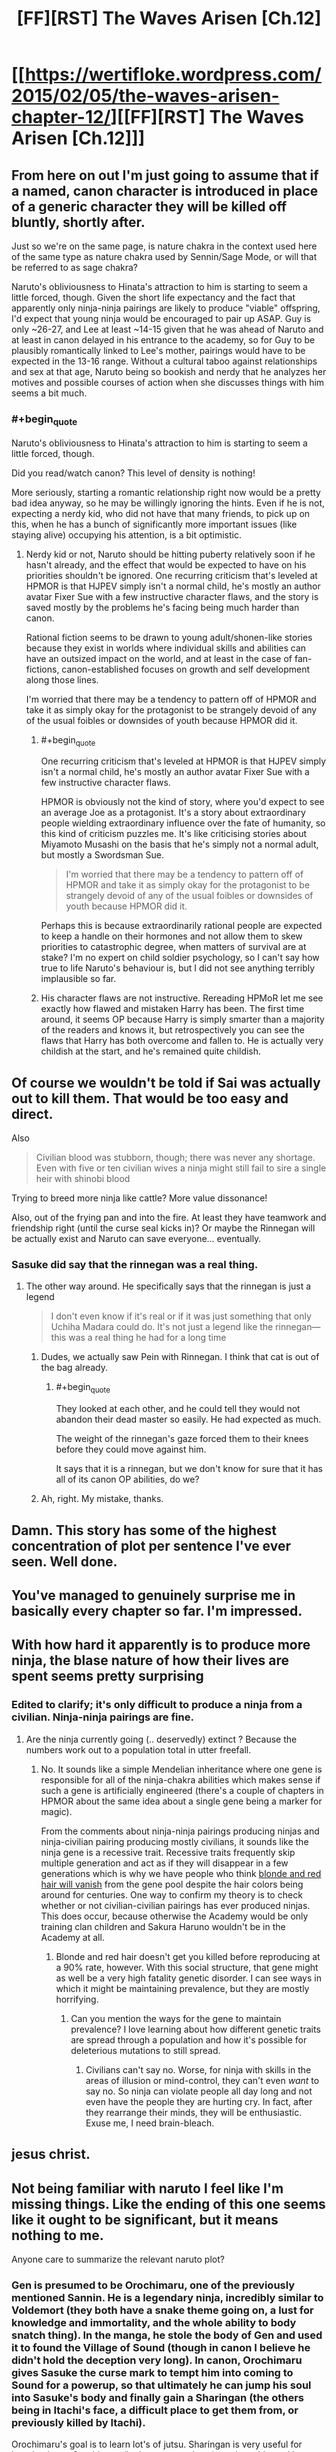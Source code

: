 #+TITLE: [FF][RST] The Waves Arisen [Ch.12]

* [[https://wertifloke.wordpress.com/2015/02/05/the-waves-arisen-chapter-12/][[FF][RST] The Waves Arisen [Ch.12]]]
:PROPERTIES:
:Author: Wertifloke
:Score: 26
:DateUnix: 1423184647.0
:END:

** From here on out I'm just going to assume that if a named, canon character is introduced in place of a generic character they will be killed off bluntly, shortly after.

Just so we're on the same page, is nature chakra in the context used here of the same type as nature chakra used by Sennin/Sage Mode, or will that be referred to as sage chakra?

Naruto's obliviousness to Hinata's attraction to him is starting to seem a little forced, though. Given the short life expectancy and the fact that apparently only ninja-ninja pairings are likely to produce "viable" offspring, I'd expect that young ninja would be encouraged to pair up ASAP. Guy is only ~26-27, and Lee at least ~14-15 given that he was ahead of Naruto and at least in canon delayed in his entrance to the academy, so for Guy to be plausibly romantically linked to Lee's mother, pairings would have to be expected in the 13-16 range. Without a cultural taboo against relationships and sex at that age, Naruto being so bookish and nerdy that he analyzes her motives and possible courses of action when she discusses things with him seems a bit much.
:PROPERTIES:
:Author: JanusTheDoorman
:Score: 10
:DateUnix: 1423203983.0
:END:

*** #+begin_quote
  Naruto's obliviousness to Hinata's attraction to him is starting to seem a little forced, though.
#+end_quote

Did you read/watch canon? This level of density is nothing!

More seriously, starting a romantic relationship right now would be a pretty bad idea anyway, so he may be willingly ignoring the hints. Even if he is not, expecting a nerdy kid, who did not have that many friends, to pick up on this, when he has a bunch of significantly more important issues (like staying alive) occupying his attention, is a bit optimistic.
:PROPERTIES:
:Author: AugSphere
:Score: 9
:DateUnix: 1423208522.0
:END:

**** Nerdy kid or not, Naruto should be hitting puberty relatively soon if he hasn't already, and the effect that would be expected to have on his priorities shouldn't be ignored. One recurring criticism that's leveled at HPMOR is that HJPEV simply isn't a normal child, he's mostly an author avatar Fixer Sue with a few instructive character flaws, and the story is saved mostly by the problems he's facing being much harder than canon.

Rational fiction seems to be drawn to young adult/shonen-like stories because they exist in worlds where individual skills and abilities can have an outsized impact on the world, and at least in the case of fan-fictions, canon-established focuses on growth and self development along those lines.

I'm worried that there may be a tendency to pattern off of HPMOR and take it as simply okay for the protagonist to be strangely devoid of any of the usual foibles or downsides of youth because HPMOR did it.
:PROPERTIES:
:Author: JanusTheDoorman
:Score: 9
:DateUnix: 1423212326.0
:END:

***** #+begin_quote
  One recurring criticism that's leveled at HPMOR is that HJPEV simply isn't a normal child, he's mostly an author avatar Fixer Sue with a few instructive character flaws.
#+end_quote

HPMOR is obviously not the kind of story, where you'd expect to see an average Joe as a protagonist. It's a story about extraordinary people wielding extraordinary influence over the fate of humanity, so this kind of criticism puzzles me. It's like criticising stories about Miyamoto Musashi on the basis that he's simply not a normal adult, but mostly a Swordsman Sue.

#+begin_quote
  I'm worried that there may be a tendency to pattern off of HPMOR and take it as simply okay for the protagonist to be strangely devoid of any of the usual foibles or downsides of youth because HPMOR did it.
#+end_quote

Perhaps this is because extraordinarily rational people are expected to keep a handle on their hormones and not allow them to skew priorities to catastrophic degree, when matters of survival are at stake? I'm no expert on child soldier psychology, so I can't say how true to life Naruto's behaviour is, but I did not see anything terribly implausible so far.
:PROPERTIES:
:Author: AugSphere
:Score: 10
:DateUnix: 1423214189.0
:END:


***** His character flaws are not instructive. Rereading HPMoR let me see exactly how flawed and mistaken Harry has been. The first time around, it seems OP because Harry is simply smarter than a majority of the readers and knows it, but retrospectively you can see the flaws that Harry has both overcome and fallen to. He is actually very childish at the start, and he's remained quite childish.
:PROPERTIES:
:Author: Transfuturist
:Score: 1
:DateUnix: 1423338581.0
:END:


** Of course we wouldn't be told if Sai was actually out to kill them. That would be too easy and direct.

Also

#+begin_quote
  Civilian blood was stubborn, though; there was never any shortage. Even with five or ten civilian wives a ninja might still fail to sire a single heir with shinobi blood
#+end_quote

Trying to breed more ninja like cattle? More value dissonance!

Also, out of the frying pan and into the fire. At least they have teamwork and friendship right (until the curse seal kicks in)? Or maybe the Rinnegan will be actually exist and Naruto can save everyone... eventually.
:PROPERTIES:
:Author: scruiser
:Score: 9
:DateUnix: 1423189141.0
:END:

*** Sasuke did say that the rinnegan was a real thing.
:PROPERTIES:
:Author: eaglejarl
:Score: 2
:DateUnix: 1423198983.0
:END:

**** The other way around. He specifically says that the rinnegan is just a legend

#+begin_quote
  I don't even know if it's real or if it was just something that only Uchiha Madara could do. It's not just a legend like the rinnegan---this was a real thing he had for a long time
#+end_quote
:PROPERTIES:
:Author: blockbaven
:Score: 4
:DateUnix: 1423199981.0
:END:

***** Dudes, we actually saw Pein with Rinnegan. I think that cat is out of the bag already.
:PROPERTIES:
:Author: kaukamieli
:Score: 11
:DateUnix: 1423223113.0
:END:

****** #+begin_quote
  They looked at each other, and he could tell they would not abandon their dead master so easily. He had expected as much.

  The weight of the rinnegan's gaze forced them to their knees before they could move against him.
#+end_quote

It says that it is a rinnegan, but we don't know for sure that it has all of its canon OP abilities, do we?
:PROPERTIES:
:Author: scruiser
:Score: 3
:DateUnix: 1423234916.0
:END:


***** Ah, right. My mistake, thanks.
:PROPERTIES:
:Author: eaglejarl
:Score: 1
:DateUnix: 1423225503.0
:END:


** Damn. This story has some of the highest concentration of plot per sentence I've ever seen. Well done.
:PROPERTIES:
:Author: Jace_MacLeod
:Score: 10
:DateUnix: 1423189491.0
:END:


** You've managed to genuinely surprise me in basically every chapter so far. I'm impressed.
:PROPERTIES:
:Author: logrusmage
:Score: 8
:DateUnix: 1423188451.0
:END:


** With how hard it apparently is to produce more ninja, the blase nature of how their lives are spent seems pretty surprising
:PROPERTIES:
:Author: blockbaven
:Score: 6
:DateUnix: 1423200126.0
:END:

*** Edited to clarify; it's only difficult to produce a ninja from a civilian. Ninja-ninja pairings are fine.
:PROPERTIES:
:Author: Wertifloke
:Score: 4
:DateUnix: 1423200918.0
:END:

**** Are the ninja currently going (.. deservedly) extinct ? Because the numbers work out to a population total in utter freefall.
:PROPERTIES:
:Author: Izeinwinter
:Score: 4
:DateUnix: 1423229352.0
:END:

***** No. It sounds like a simple Mendelian inheritance where one gene is responsible for all of the ninja-chakra abilities which makes sense if such a gene is artificially engineered (there's a couple of chapters in HPMOR about the same idea about a single gene being a marker for magic).

From the comments about ninja-ninja pairings producing ninjas and ninja-civilian pairing producing mostly civilians, it sounds like the ninja gene is a recessive trait. Recessive traits frequently skip multiple generation and act as if they will disappear in a few generations which is why we have people who think [[http://science.howstuffworks.com/life/genetic/redhead-extinction.htm][blonde and red hair will vanish]] from the gene pool despite the hair colors being around for centuries. One way to confirm my theory is to check whether or not civilian-civilian pairings has ever produced ninjas. This does occur, because otherwise the Academy would be only training clan children and Sakura Haruno wouldn't be in the Academy at all.
:PROPERTIES:
:Author: xamueljones
:Score: 5
:DateUnix: 1423240654.0
:END:

****** Blonde and red hair doesn't get you killed before reproducing at a 90% rate, however. With this social structure, that gene might as well be a very high fatality genetic disorder. I can see ways in which it might be maintaining prevalence, but they are mostly horrifying.
:PROPERTIES:
:Author: Izeinwinter
:Score: 7
:DateUnix: 1423243988.0
:END:

******* Can you mention the ways for the gene to maintain prevalence? I love learning about how different genetic traits are spread through a population and how it's possible for deleterious mutations to still spread.
:PROPERTIES:
:Author: xamueljones
:Score: 1
:DateUnix: 1423246791.0
:END:

******** Civilians can't say no. Worse, for ninja with skills in the areas of illusion or mind-control, they can't even /want/ to say no. So ninja can violate people all day long and not even have the people they are hurting cry. In fact, after they rearrange their minds, they will be enthusiastic. Exuse me, I need brain-bleach.
:PROPERTIES:
:Author: Izeinwinter
:Score: 8
:DateUnix: 1423248646.0
:END:


** jesus christ.
:PROPERTIES:
:Author: capsless
:Score: 4
:DateUnix: 1423188488.0
:END:


** Not being familiar with naruto I feel like I'm missing things. Like the ending of this one seems like it ought to be significant, but it means nothing to me.

Anyone care to summarize the relevant naruto plot?
:PROPERTIES:
:Author: traverseda
:Score: 4
:DateUnix: 1423188037.0
:END:

*** Gen is presumed to be Orochimaru, one of the previously mentioned Sannin. He is a legendary ninja, incredibly similar to Voldemort (they both have a snake theme going on, a lust for knowledge and immortality, and the whole ability to body snatch thing). In the manga, he stole the body of Gen and used it to found the Village of Sound (though in canon I believe he didn't hold the deception very long). In canon, Orochimaru gives Sasuke the curse mark to tempt him into coming to Sound for a powerup, so that ultimately he can jump his soul into Sasuke's body and finally gain a Sharingan (the others being in Itachi's face, a difficult place to get them from, or previously killed by Itachi).

Orochimaru's goal is to learn lot's of jutsu. Sharingan is very useful for learning jutsu. Orochimaru (in the manga at least) can jump his soul into another persons body. I'm sure you can see the implications.

Note, the fact that they're going /too/ Sound /away/ from Leaf and that Naruto thinks this is their /best/ option is a huge bit of dramatic irony. The audience is, I suspect, supposed to know that Orochimaru/Gen is bad news bears.
:PROPERTIES:
:Author: logrusmage
:Score: 11
:DateUnix: 1423188610.0
:END:

**** Given that /everyone/ in this universe seems to be at least a bit more rational (except maybe Lee), I wouldn't be surprised if Orochimaru was actually Naruto's best hope for Fixing Everything. Correctly persuaded, he's a Library of Alexandria of lost jutsu, where any one of them used alongside "nigh-infinite chakra capacity" might produce a foom.

If that was what was on the table, I can imagine Sasuke could be easily convinced to give Orochimaru one of his eyes in trade. (It's not like Orochimaru actually needs both of Sasuke's eyes, let alone his whole body.)

(And that's just Orochimaru on his own. If Naruto manages to "get through to him" in the way he frequently manages with various villains in canon, I could imagine getting all three sannin on the project.)

Orochimaru always seemed to me like someone who was just resorting to "evil" methods for lack of anyone who appreciated his goals, and would cooperate with him. In this much more grey-and-grey morality universe, where Naruto is already a missing-nin, Orochimaru wouldn't be a villainous foil to Naruto's intent; he'd be more like a failed-at-the-same-quest mentor, in the Mazer Rackham sense.
:PROPERTIES:
:Author: derefr
:Score: 12
:DateUnix: 1423192281.0
:END:

***** #+begin_quote
  In this much more grey-and-grey morality universe, where Naruto is already a missing-nin, Orochimaru wouldn't be a villainous foil to Naruto's intent; he'd be more like a failed-at-the-same-quest mentor, in the Mazer Rackham sense.
#+end_quote

Or he could simply get a Quirrelmort style upgrade and stay just as evil while getting even smarter.
:PROPERTIES:
:Author: scruiser
:Score: 6
:DateUnix: 1423197276.0
:END:

****** As long as he's not a cartoonishly evil moron, I'm fine with him being "evil". I'll probably empathise with a rational character pursuing knowledge and immortality even if our values differ significantly.
:PROPERTIES:
:Author: AugSphere
:Score: 3
:DateUnix: 1423207963.0
:END:


***** #+begin_quote
  except maybe Lee
#+end_quote

Lee is demonstrating the power of visibly signalling precommitment to civility.

Note that he survived the tournament.
:PROPERTIES:
:Author: FeepingCreature
:Score: 5
:DateUnix: 1423221959.0
:END:


***** Instead of Sasuke, I'm going to bet he will get his sharingan from Danzo. Naruto knows he has loads of them. I think they are going to form an alliance of some sort. Both would benefit from getting rid of Danzo.
:PROPERTIES:
:Author: kaukamieli
:Score: 3
:DateUnix: 1423233103.0
:END:

****** I considered this, but presumably, Orochimaru would have queued up lots of nearly-complete jutsu research that only needs one look from the sharingan. It'd be much better to "tech up" with the results of that research /before/ attacking Konoha, rather than after. Maybe the deal would involve Orochimaru killing Danzo and giving one of his sharingans back to Sasuke, though.
:PROPERTIES:
:Author: derefr
:Score: 2
:DateUnix: 1423268117.0
:END:

******* Well, if oro can promise enough power to beat Itachi, Sasuke is gonna like the deal, maybe even if he had to give his body for oro afterwards. :p One eye is probably ok. BUT apparently oro needs a new body pretty soon...
:PROPERTIES:
:Author: kaukamieli
:Score: 2
:DateUnix: 1423270708.0
:END:


*** There is a lot of dramatic irony that exists if you have some basic canon knowledge. I think not knowing it though may make things a more interesting surprise for you. Read on if you prefer the dramatic irony.

Context for the ending of last chapter [[http://naruto.wikia.com/wiki/Nagato][Pein]]

For the most recent events: [[http://naruto.wikia.com/wiki/Gen%27y%C5%ABmaru][here you go]]

Oh and the seal that Sasuke has is [[http://naruto.wikia.com/wiki/Orochimaru%27s_Juinjutsu][not]] [[http://naruto.wikia.com/wiki/Cursed_Seal_of_Heaven][good]]

You can just google each Naruto character's name as they come up and see the general cannon deals. Orochimaru is pretty much an undead evil ninja mad scientist... and he is behind Sound Village too in canon.
:PROPERTIES:
:Author: scruiser
:Score: 8
:DateUnix: 1423188558.0
:END:


*** i'm not acquianted with canon either, but a cursory glance at the wiki reveals that gen'yumaru is possessed by someone name orochimaru, some kind of snake guy. the "eat you up" is supposed to mean possession, as in canon orochimaru tried to possess sasuke out of gen'yumaru's body.
:PROPERTIES:
:Author: capsless
:Score: 4
:DateUnix: 1423188479.0
:END:

**** Also Orochimaru displays the ability to pull a full-length sword out of his mouth in the middle of a random fight, as well as the ability to crawl out of his own mouth like a snake shedding its skin.

It's in no way a stretch to assume that, if he wanted to, Orochimaru could literally swallow Sasuke whole. It's just that the question of digestion is further from anything addressed in canon, but if Orochimaru wanted to develop a technique for it, he totally could.
:PROPERTIES:
:Author: LessRight
:Score: 6
:DateUnix: 1423189800.0
:END:

***** #+begin_quote
  It's in no way a stretch...
#+end_quote

Nice! Took me while to spot it.
:PROPERTIES:
:Author: AugSphere
:Score: 2
:DateUnix: 1423218070.0
:END:


** I like that jinchuuriki are less powerful, Jyuuken is less powerful, ninja in general appear to be less powerful... and the Sharingan is exactly the same.
:PROPERTIES:
:Author: Nevereatcars
:Score: 3
:DateUnix: 1423189448.0
:END:

*** I don't think it is. In canon, the sharingan is able to see chakra flow, to copy any technique, etc. Also, if it is the three-tomoed sharingan, it is supposed to 'see' a bit into the future/predict the oponent's movements. Here it has only been described as being able to perfectly see details.

Well, Sasuke also copied the motions of writing in the exam, but that could be by the original, 'automatic' ability or just by being able to see detail so well as to be able to copy the movements.

P.S.: Byakugan may be a bit more powerful, it is said that it can see as far as your regular eyes would in an open field, or something like that. That's a significant range increase to the untrained byakugan, isn't it?
:PROPERTIES:
:Author: eltegid
:Score: 3
:DateUnix: 1423215586.0
:END:

**** Untrained is 50 meters, but after the time skip Hinata has a range of at least 10 kilometers, which is fucking ludicrous.
:PROPERTIES:
:Author: Transfuturist
:Score: 3
:DateUnix: 1423338821.0
:END:


** I want Naruto to find a historic science textbook or Wikipedia dump /really badly/.
:PROPERTIES:
:Author: FeepingCreature
:Score: 2
:DateUnix: 1423218203.0
:END:

*** His knowledge is so spotty. Like, game theory survived but understanding what temperature is didn't? Even though they can manipulate air and fire directly?

I don't know if it is unrealistic or reasonable for a post apocalypse, or just a required feature of the setting (ie game theory /had/ to survive for anthropic reasons).
:PROPERTIES:
:Author: rumblestiltsken
:Score: 5
:DateUnix: 1423219345.0
:END:

**** .. /remnants/ of game theory survived. If they had the whole shebang, there is no way this world would be so bloodsoaked.
:PROPERTIES:
:Author: Izeinwinter
:Score: 4
:DateUnix: 1423229098.0
:END:


**** Well game theory survived - as a clan secret. I wonder if this is set in the same world as Eliezer's [[http://lesswrong.com/tag/conspiracy_world/][Scientific Conspiracy]] stories, or trying to deconstruct that.
:PROPERTIES:
:Author: FeepingCreature
:Score: 2
:DateUnix: 1423220008.0
:END:


** I'm now desperate to know what Rational!Orochimaru is like. And more interestingly, if the Hokage was right when he said that the tailed beasts were 'very simple creatures'. Rational!Kyuubi would add some interesting complications to this crazy awesome mix.
:PROPERTIES:
:Author: abstractwhiz
:Score: 2
:DateUnix: 1423271203.0
:END:

*** [[#s][Ch 13 spoiler]]
:PROPERTIES:
:Author: Anderkent
:Score: 2
:DateUnix: 1423272131.0
:END:

**** Haha, yes. GRRM's got nothing on Wertifloke.
:PROPERTIES:
:Author: abstractwhiz
:Score: 2
:DateUnix: 1423347707.0
:END:
